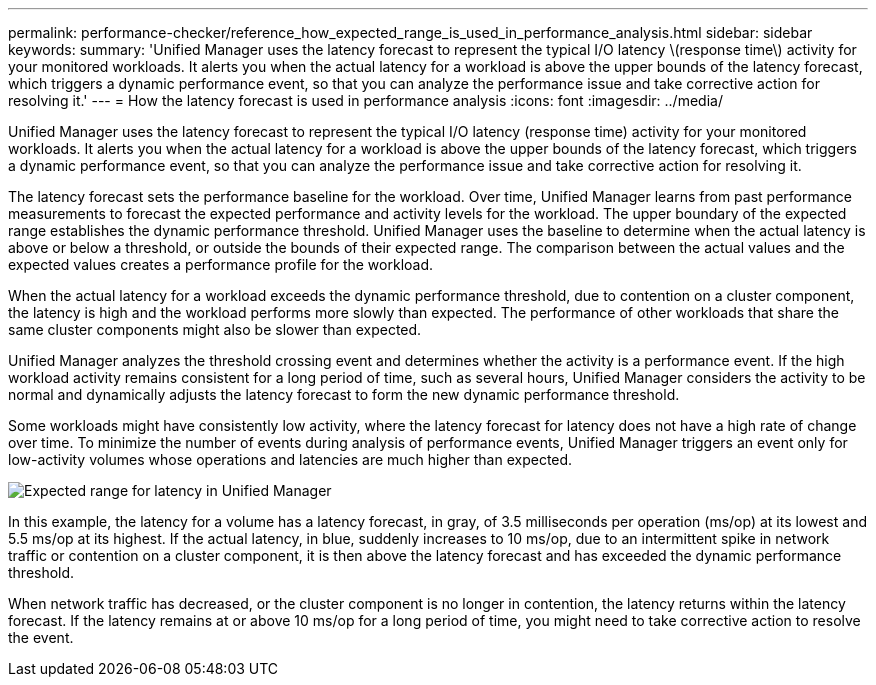 ---
permalink: performance-checker/reference_how_expected_range_is_used_in_performance_analysis.html
sidebar: sidebar
keywords:
summary: 'Unified Manager uses the latency forecast to represent the typical I/O latency \(response time\) activity for your monitored workloads. It alerts you when the actual latency for a workload is above the upper bounds of the latency forecast, which triggers a dynamic performance event, so that you can analyze the performance issue and take corrective action for resolving it.'
---
= How the latency forecast is used in performance analysis
:icons: font
:imagesdir: ../media/

[.lead]
Unified Manager uses the latency forecast to represent the typical I/O latency (response time) activity for your monitored workloads. It alerts you when the actual latency for a workload is above the upper bounds of the latency forecast, which triggers a dynamic performance event, so that you can analyze the performance issue and take corrective action for resolving it.

The latency forecast sets the performance baseline for the workload. Over time, Unified Manager learns from past performance measurements to forecast the expected performance and activity levels for the workload. The upper boundary of the expected range establishes the dynamic performance threshold. Unified Manager uses the baseline to determine when the actual latency is above or below a threshold, or outside the bounds of their expected range. The comparison between the actual values and the expected values creates a performance profile for the workload.

When the actual latency for a workload exceeds the dynamic performance threshold, due to contention on a cluster component, the latency is high and the workload performs more slowly than expected. The performance of other workloads that share the same cluster components might also be slower than expected.

Unified Manager analyzes the threshold crossing event and determines whether the activity is a performance event. If the high workload activity remains consistent for a long period of time, such as several hours, Unified Manager considers the activity to be normal and dynamically adjusts the latency forecast to form the new dynamic performance threshold.

Some workloads might have consistently low activity, where the latency forecast for latency does not have a high rate of change over time. To minimize the number of events during analysis of performance events, Unified Manager triggers an event only for low-activity volumes whose operations and latencies are much higher than expected.

image::../media/opm_expected_range_jpg.png[Expected range for latency in Unified Manager]

In this example, the latency for a volume has a latency forecast, in gray, of 3.5 milliseconds per operation (ms/op) at its lowest and 5.5 ms/op at its highest. If the actual latency, in blue, suddenly increases to 10 ms/op, due to an intermittent spike in network traffic or contention on a cluster component, it is then above the latency forecast and has exceeded the dynamic performance threshold.

When network traffic has decreased, or the cluster component is no longer in contention, the latency returns within the latency forecast. If the latency remains at or above 10 ms/op for a long period of time, you might need to take corrective action to resolve the event.
